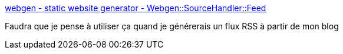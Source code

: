 :jbake-type: post
:jbake-status: published
:jbake-title: webgen - static website generator - Webgen::SourceHandler::Feed
:jbake-tags: webgen,ruby,rss,_mois_oct.,_année_2008
:jbake-date: 2008-10-19
:jbake-depth: ../
:jbake-uri: shaarli/1224425456000.adoc
:jbake-source: https://nicolas-delsaux.hd.free.fr/Shaarli?searchterm=http%3A%2F%2Fwebgen.rubyforge.org%2Fdocumentation%2Fsourcehandler%2Ffeed.html&searchtags=webgen+ruby+rss+_mois_oct.+_ann%C3%A9e_2008
:jbake-style: shaarli

http://webgen.rubyforge.org/documentation/sourcehandler/feed.html[webgen - static website generator - Webgen::SourceHandler::Feed]

Faudra que je pense à utiliser ça quand je générerais un flux RSS à partir de mon blog
